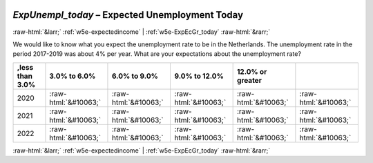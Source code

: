 .. _w5e-ExpUnempl_today: 

 
 .. role:: raw-html(raw) 
        :format: html 
 
`ExpUnempl_today` – Expected Unemployment Today
================================================================= 


:raw-html:`&larr;` :ref:`w5e-expectedincome` | :ref:`w5e-ExpEcGr_today` :raw-html:`&rarr;` 
 

We would like to know what you expect the unemployment rate to be in the Netherlands. The unemployment rate in the period 2017-2019 was about 4% per year.
What are your expectations about the unemployment rate?
 
.. csv-table:: 
   :delim: | 
   :header: ,less than 3.0%|3.0% to 6.0%|6.0% to 9.0%|9.0% to 12.0%|12.0% or greater
 
           2020 | :raw-html:`&#10063;`|:raw-html:`&#10063;`|:raw-html:`&#10063;`|:raw-html:`&#10063;`|:raw-html:`&#10063;` 
           2021 | :raw-html:`&#10063;`|:raw-html:`&#10063;`|:raw-html:`&#10063;`|:raw-html:`&#10063;`|:raw-html:`&#10063;` 
           2022 | :raw-html:`&#10063;`|:raw-html:`&#10063;`|:raw-html:`&#10063;`|:raw-html:`&#10063;`|:raw-html:`&#10063;` 

.. image:: ../_screenshots/w5-ExpUnempl_today.png 


:raw-html:`&larr;` :ref:`w5e-expectedincome` | :ref:`w5e-ExpEcGr_today` :raw-html:`&rarr;` 
 
